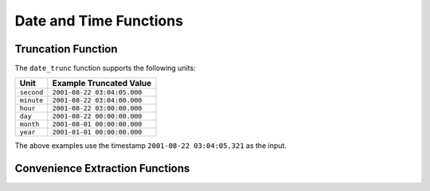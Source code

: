 =====================================
Date and Time Functions
=====================================

.. function:: from_unixtime(unixtime) -> timestamp

    Returns the UNIX timestamp ``unixtime`` as a timestamp.

.. function:: from_unixtime(unixtime, string) -> timestamp with time zone

    Returns the UNIX timestamp ``unixtime`` as a timestamp with time zone
    using ``string`` for the time zone.

.. function:: to_unixtime(timestamp) -> double

    Returns ``timestamp`` as a UNIX timestamp.

Truncation Function
-------------------

The ``date_trunc`` function supports the following units:

=========== ===========================
Unit        Example Truncated Value
=========== ===========================
``second``  ``2001-08-22 03:04:05.000``
``minute``  ``2001-08-22 03:04:00.000``
``hour``    ``2001-08-22 03:00:00.000``
``day``     ``2001-08-22 00:00:00.000``
``month``   ``2001-08-01 00:00:00.000``
``year``    ``2001-01-01 00:00:00.000``
=========== ===========================

The above examples use the timestamp ``2001-08-22 03:04:05.321`` as the input.

.. function:: date_trunc(unit, timestamp) -> timestamp

    Returns ``timestamp`` truncated to ``unit``.

Convenience Extraction Functions
--------------------------------

.. function:: day(timestamp) -> bigint

    Returns the day of the month from ``timestamp``.

.. function:: day_of_month(timestamp) -> bigint

    This is an alias for :func:`day`.

.. function:: day_of_week(timestamp) -> bigint

    Returns the ISO day of the week from ``timestamp``.
    The value ranges from ``1`` (Monday) to ``7`` (Sunday).

.. function:: day_of_year(timestamp) -> bigint

    Returns the day of the year from ``timestamp``.
    The value ranges from ``1`` to ``366``.

.. function:: dow(timestamp) -> bigint

    This is an alias for :func:`day_of_week`.

.. function:: doy(timestamp) -> bigint

    This is an alias for :func:`day_of_year`.

.. function:: hour(timestamp) -> bigint

    Returns the hour of the day from ``timestamp``. The value ranges from 0 to 23.

.. function:: millisecond(timestamp) -> int64

    Returns the millisecond of the second from ``timestamp``.

.. function:: minute(timestamp) -> bigint

    Returns the minute of the hour from ``timestamp``.

.. function:: month(timestamp) -> bigint

    Returns the month of the year from ``timestamp``.

.. function:: second(timestamp) -> bigint

    Returns the second of the minute from ``timestamp``.

.. function:: year(timestamp) -> bigint

    Returns the year from ``timestamp``.
